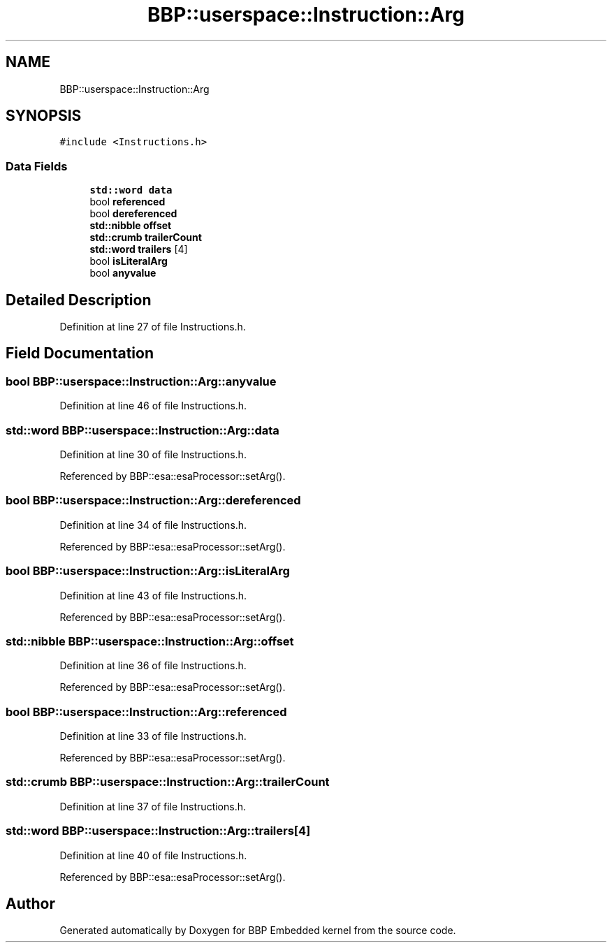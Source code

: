 .TH "BBP::userspace::Instruction::Arg" 3 "Fri Jan 26 2024" "Version 0.2.0" "BBP Embedded kernel" \" -*- nroff -*-
.ad l
.nh
.SH NAME
BBP::userspace::Instruction::Arg
.SH SYNOPSIS
.br
.PP
.PP
\fC#include <Instructions\&.h>\fP
.SS "Data Fields"

.in +1c
.ti -1c
.RI "\fBstd::word\fP \fBdata\fP"
.br
.ti -1c
.RI "bool \fBreferenced\fP"
.br
.ti -1c
.RI "bool \fBdereferenced\fP"
.br
.ti -1c
.RI "\fBstd::nibble\fP \fBoffset\fP"
.br
.ti -1c
.RI "\fBstd::crumb\fP \fBtrailerCount\fP"
.br
.ti -1c
.RI "\fBstd::word\fP \fBtrailers\fP [4]"
.br
.ti -1c
.RI "bool \fBisLiteralArg\fP"
.br
.ti -1c
.RI "bool \fBanyvalue\fP"
.br
.in -1c
.SH "Detailed Description"
.PP 
Definition at line 27 of file Instructions\&.h\&.
.SH "Field Documentation"
.PP 
.SS "bool BBP::userspace::Instruction::Arg::anyvalue"

.PP
Definition at line 46 of file Instructions\&.h\&.
.SS "\fBstd::word\fP BBP::userspace::Instruction::Arg::data"

.PP
Definition at line 30 of file Instructions\&.h\&.
.PP
Referenced by BBP::esa::esaProcessor::setArg()\&.
.SS "bool BBP::userspace::Instruction::Arg::dereferenced"

.PP
Definition at line 34 of file Instructions\&.h\&.
.PP
Referenced by BBP::esa::esaProcessor::setArg()\&.
.SS "bool BBP::userspace::Instruction::Arg::isLiteralArg"

.PP
Definition at line 43 of file Instructions\&.h\&.
.PP
Referenced by BBP::esa::esaProcessor::setArg()\&.
.SS "\fBstd::nibble\fP BBP::userspace::Instruction::Arg::offset"

.PP
Definition at line 36 of file Instructions\&.h\&.
.PP
Referenced by BBP::esa::esaProcessor::setArg()\&.
.SS "bool BBP::userspace::Instruction::Arg::referenced"

.PP
Definition at line 33 of file Instructions\&.h\&.
.PP
Referenced by BBP::esa::esaProcessor::setArg()\&.
.SS "\fBstd::crumb\fP BBP::userspace::Instruction::Arg::trailerCount"

.PP
Definition at line 37 of file Instructions\&.h\&.
.SS "\fBstd::word\fP BBP::userspace::Instruction::Arg::trailers[4]"

.PP
Definition at line 40 of file Instructions\&.h\&.
.PP
Referenced by BBP::esa::esaProcessor::setArg()\&.

.SH "Author"
.PP 
Generated automatically by Doxygen for BBP Embedded kernel from the source code\&.
